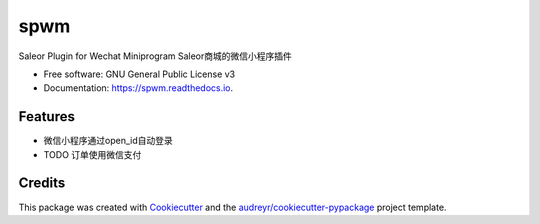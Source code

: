 ====
spwm
====


.. image:: https://img.shields.io/pypi/v/spwm.svg
        :target: https://pypi.python.org/pypi/spwm

.. image:: https://img.shields.io/travis/riiy/spwm.svg
        :target: https://travis-ci.com/riiy/spwm

.. image:: https://readthedocs.org/projects/spwm/badge/?version=latest
        :target: https://spwm.readthedocs.io/en/latest/?version=latest
        :alt: Documentation Status




Saleor Plugin for Wechat Miniprogram
Saleor商城的微信小程序插件

* Free software: GNU General Public License v3
* Documentation: https://spwm.readthedocs.io.


Features
--------

* 微信小程序通过open_id自动登录
* TODO 订单使用微信支付

Credits
-------

This package was created with Cookiecutter_ and the `audreyr/cookiecutter-pypackage`_ project template.

.. _Cookiecutter: https://github.com/audreyr/cookiecutter
.. _`audreyr/cookiecutter-pypackage`: https://github.com/audreyr/cookiecutter-pypackage
